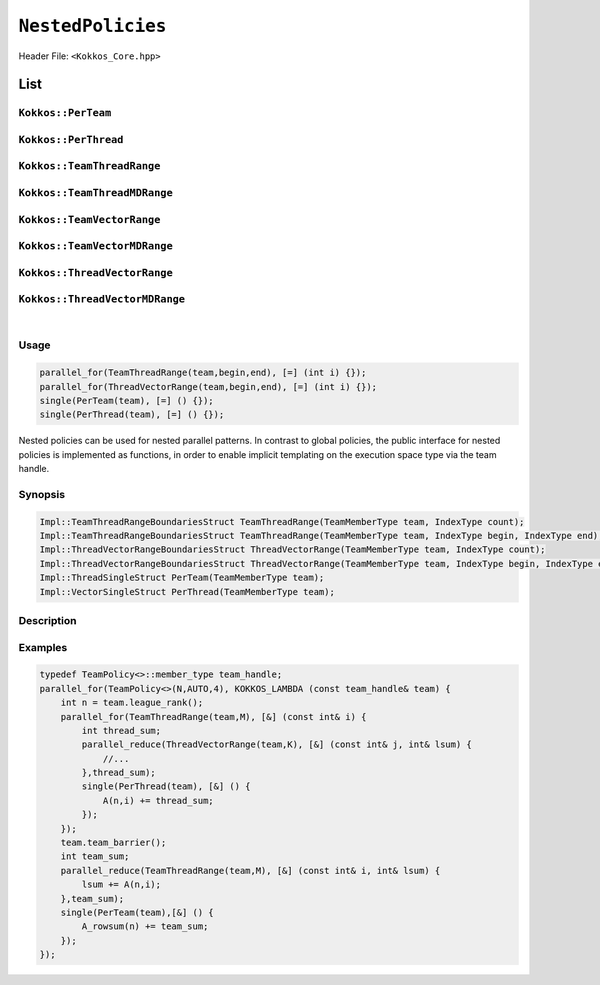 ``NestedPolicies``
==================

.. role:: cppkokkos(code)
    :language: cppkokkos

Header File: ``<Kokkos_Core.hpp>``

List
----

``Kokkos::PerTeam``
~~~~~~~~~~~~~~~~~~~

``Kokkos::PerThread``
~~~~~~~~~~~~~~~~~~~~~

``Kokkos::TeamThreadRange``
~~~~~~~~~~~~~~~~~~~~~~~~~~~

``Kokkos::TeamThreadMDRange``
~~~~~~~~~~~~~~~~~~~~~~~~~~~~~

``Kokkos::TeamVectorRange``
~~~~~~~~~~~~~~~~~~~~~~~~~~~

``Kokkos::TeamVectorMDRange``
~~~~~~~~~~~~~~~~~~~~~~~~~~~~~

``Kokkos::ThreadVectorRange``
~~~~~~~~~~~~~~~~~~~~~~~~~~~~~

``Kokkos::ThreadVectorMDRange``
~~~~~~~~~~~~~~~~~~~~~~~~~~~~~~~

|

Usage
~~~~~

.. code-block:: cpp

    parallel_for(TeamThreadRange(team,begin,end), [=] (int i) {});
    parallel_for(ThreadVectorRange(team,begin,end), [=] (int i) {});
    single(PerTeam(team), [=] () {});
    single(PerThread(team), [=] () {});

Nested policies can be used for nested parallel patterns. In contrast to global policies, the public interface for nested policies is implemented as functions, in order to enable implicit templating on the execution space type via the team handle.

Synopsis
~~~~~~~~

.. code-block:: cpp

    Impl::TeamThreadRangeBoundariesStruct TeamThreadRange(TeamMemberType team, IndexType count);
    Impl::TeamThreadRangeBoundariesStruct TeamThreadRange(TeamMemberType team, IndexType begin, IndexType end);
    Impl::ThreadVectorRangeBoundariesStruct ThreadVectorRange(TeamMemberType team, IndexType count);
    Impl::ThreadVectorRangeBoundariesStruct ThreadVectorRange(TeamMemberType team, IndexType begin, IndexType end);
    Impl::ThreadSingleStruct PerTeam(TeamMemberType team);
    Impl::VectorSingleStruct PerThread(TeamMemberType team);

Description
~~~~~~~~~~~

.. cppkokkos:function:: Impl::TeamThreadRangeBoundariesStruct TeamThreadRange(TeamMemberType team, IndexType count);

    Splits the index range ``0`` to ``count-1`` over the threads of the team. This call is potentially a synchronization point for the team, and thus must meet the requirements of ``team_barrier``.
        - ``team``: object meeting the requirements of TeamHandle
        - ``count``: index range length.

.. cppkokkos:function:: Impl::TeamThreadRangeBoundariesStruct TeamThreadRange(TeamMemberType team, IndexType begin, IndexType end);

    Splits the index range ``begin`` to ``end-1`` over the threads of the team. This call is potentially a synchronization point for the team, and thus must meet the requirements of ``team_barrier``.
        - ``team``: object meeting the requirements of TeamHandle
        - ``begin``: start index.
        - ``end``: end index.

.. cppkokkos:function:: Impl::ThreadVectorRangeBoundariesStruct ThreadVectorRange(TeamMemberType team, IndexType count);

    Splits the index range ``0`` to ``count-1`` over the vector lanes of the calling thread. It is not legal to call this function inside of a vector level loop.
        - ``team``: object meeting the requirements of TeamHandle
        - ``count``: index range length.

.. cppkokkos:function:: Impl::ThreadVectorRangeBoundariesStruct ThreadVectorRange(TeamMemberType team, IndexType begin, IndexType end);

    Splits the index range ``begin`` to ``end-1`` over the vector lanes of the calling thread. It is not legal to call this function inside of a vector level loop.
        - ``team``: object meeting the requirements of TeamHandle
        - ``begin``: start index.
        - ``end``: end index.

.. cppkokkos:function:: Impl::ThreadSingleStruct PerTeam(TeamMemberType team);

    When used in conjunction with the ``single`` pattern restricts execution to a single vector lane in the calling team. While not a synchronization event, this call must be encountered by the entire team, and thus meet the calling requirements of ``team_barrier``.
        - ``team``: object meeting the requirements of TeamHandle

.. cppkokkos:function:: Impl::VectorSingleStruct PerThread(TeamMemberType team);

    When used in conjunction with the ``single`` pattern restricts execution to a single vector lane in the calling thread. It is not legal to call this function inside of a vector level loop.
        - ``team``: object meeting the requirements of TeamHandle

Examples
~~~~~~~~

.. code-block:: cpp

    typedef TeamPolicy<>::member_type team_handle;
    parallel_for(TeamPolicy<>(N,AUTO,4), KOKKOS_LAMBDA (const team_handle& team) {
        int n = team.league_rank();
        parallel_for(TeamThreadRange(team,M), [&] (const int& i) {
            int thread_sum;
            parallel_reduce(ThreadVectorRange(team,K), [&] (const int& j, int& lsum) {
                //...
            },thread_sum);
            single(PerThread(team), [&] () {
                A(n,i) += thread_sum;
            });
        });
        team.team_barrier();
        int team_sum;
        parallel_reduce(TeamThreadRange(team,M), [&] (const int& i, int& lsum) {
            lsum += A(n,i);
        },team_sum);
        single(PerTeam(team),[&] () {
            A_rowsum(n) += team_sum;
        });
    });
